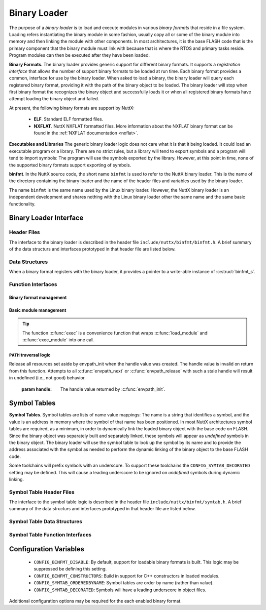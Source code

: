 .. _binfmt:

=============
Binary Loader
=============

The purpose of a *binary loader* is to load and
execute modules in various *binary formats* that reside in a file
system. Loading refers instantiating the binary module in some fashion,
usually copy all or some of the binary module into memory and then
linking the module with other components. In most architectures, it is
the base FLASH code that is the primary component that the binary module
must link with because that is where the RTOS and primary tasks reside.
Program modules can then be executed after they have been loaded.

**Binary Formats**. The binary loader provides generic support for
different binary formats. It supports a *registration interface* that
allows the number of support binary formats to be loaded at run time.
Each binary format provides a common, interface for use by the binary
loader. When asked to load a binary, the binary loader will query each
registered binary format, providing it with the path of the binary
object to be loaded. The binary loader will stop when first binary
format the recognizes the binary object and successfully loads it or
when all registered binary formats have attempt loading the binary
object and failed.

At present, the following binary formats are support by NuttX:

  - **ELF**. Standard ELF formatted files.
  - **NXFLAT**. NuttX NXFLAT formatted files. More information about the
    NXFLAT binary format can be found in the :ref:`NXFLAT
    documentation <nxflat>`.

**Executables and Libraries** The generic binary loader logic does not
care what it is that it being loaded. It could load an executable
program or a library. There are no strict rules, but a library will tend
to export symbols and a program will tend to import symbols: The program
will use the symbols exported by the library. However, at this point in
time, none of the supported binary formats support exporting of symbols.

**binfmt**. In the NuttX source code, the short name ``binfmt`` is used
to refer to the NuttX binary loader. This is the name of the directory
containing the binary loader and the name of the header files and
variables used by the binary loader.

The name ``binfmt`` is the same name used by the Linux binary loader.
However, the NuttX binary loader is an independent development and
shares nothing with the Linux binary loader other the same name and the
same basic functionality.

Binary Loader Interface
=======================

Header Files
------------

The interface to the binary loader is described in the header file
``include/nuttx/binfmt/binfmt.h``.
A brief summary of the data structurs and interfaces prototyped in that
header file are listed below.

Data Structures
---------------

When a binary format registers with the binary loader, it provides a
pointer to a write-able instance of :c:struct:`binfmt_s`.

.. c:struct:: binfmt_s

  .. code-block:: c

    struct binfmt_s
    {
      FAR struct binfmt_s *next;             /* Supports a singly-linked list */
      int (*load)(FAR struct binary_s *bin); /* Verify and load binary into memory */
    };


  The ``load`` method is used to load the binary format into memory. It
  returns either ``OK`` (0) meaning that the binary object was loaded
  successfully, or a negated ``errno`` indicating why the object was not
  loaded.

.. c:struct:: binary_s

  The type ``struct binary_s`` is use both to (1) describe the binary
  object to be loaded, and if successfully loaded, (2) to provide
  information about where and how the binary object was loaded. That
  structure is shown below:

  .. code-block:: c

    struct symtab_s;
    struct binary_s
    {
      /* Information provided to the loader to load and bind a module */

      FAR const char *filename;            /* Full path to the binary to be loaded */
      FAR const char **argv;               /* Argument list */
      FAR const struct symtab_s *exports;  /* Table of exported symbols */
      int nexports;                        /* The number of symbols in exports[] */

      /* Information provided from the loader (if successful) describing the
       * resources used by the loaded module.
       */

      main_t entrypt;                      /* Entry point into a program module */
      FAR void *mapped;                    /* Memory-mapped, address space */
      FAR void *alloc[BINFMT_NALLOC];      /* Allocated address spaces */

      /* Constructors/destructors */

    #ifdef CONFIG_BINFMT_CONSTRUCTORS
      FAR binfmt_ctor_t *ctors;            /* Pointer to a list of constructors */
      FAR binfmt_dtor_t *dtors;            /* Pointer to a list of destructors */
      uint16_t nctors;                     /* Number of constructors in the list */
      uint16_t ndtors;                     /* Number of destructors in the list */
    #endif

      /* Address environment.
       *
       * addrenv - This is the handle created by up_addrenv_create() that can be
       *   used to manage the tasks address space.
       */

    #ifdef CONFIG_ARCH_ADDRENV
      group_addrenv_t addrenv;             /* Task group address environment */
    #endif

      size_t mapsize;                      /* Size of the mapped address region (needed for munmap) */

      /* Start-up information that is provided by the loader, but may be modified
       * by the caller between load_module() and exec_module() calls.
       */

      uint8_t priority;                    /* Task execution priority */
      size_t stacksize;                    /* Size of the stack in bytes (unallocated) */
    };

  Where the types ``binfmt_ctor_t`` and ``binfmt_dtor_t`` define the type
  of one C++ constructor or destructor:

  .. code-block:: c

    typedef FAR void (*binfmt_ctor_t)(void);
    typedef FAR void (*binfmt_dtor_t)(void);

Function Interfaces
-------------------

Binary format management
~~~~~~~~~~~~~~~~~~~~~~~~

.. c:function:: int register_binfmt(FAR struct binfmt_s *binfmt)

  Register a loader for a binary format.

  :return: This is a NuttX internal function so it follows the convention
    that 0 (OK) is returned on success and a negated errno is returned on
    failure.

.. c:function:: int unregister_binfmt(FAR struct binfmt_s *binfmt)

  Register a loader for a binary format.

  :return:
    This is a NuttX internal function so it follows the convention
    that 0 (OK) is returned on success and a negated errno is returned on
    failure.

Basic module management
~~~~~~~~~~~~~~~~~~~~~~~

.. c:function:: int load_module(FAR struct binary_s *bin)

  Load a module into memory, bind it to an exported symbol take,
  and prep the module for execution.

  :param bin:
    The ``filename`` field will be used
    in order to locate the module to be loaded from the file system.
    The filename must be the full, absolute path to the file to be executed
    unless ``CONFIG_LIB_ENVPATH`` is defined. In that case, filename may be
    a relative path; a set of candidate absolute paths will be generated using
    the ``PATH`` environment variable and ``load_module()`` will attempt to load each
    file that is found at those absolute paths.

  :return:
    This is a NuttX internal function so it follows the convention that 0 (``OK``)
    is returned on success and a negated ``errno`` is returned on failure.

.. c:function:: int unload_module(FAR struct binary_s *bin)

  Unload a (non-executing) module from memory. If the module has been started
  (via :c:func:`exec_module`) and has not exited, calling this will be fatal.

  However, this function must be called after the module exist. How this is
  done is up to your logic. Perhaps you register it to be called by :c:func:`on_exit`?

  :return:
    This is a NuttX internal function so it follows the convention that 0 (``OK``)
    is returned on success and a negated ``errno`` is returned on failure.

.. c:function:: int exec_module(FAR const struct binary_s *bin);

  Execute a module that has been loaded into memory by :c:func:`load_module`.

  :return:
    This is a NuttX internal function so it follows the convention that 0 (``OK``)
    is returned on success and a negated ``errno`` is returned on failure.

.. tip::
  The function :c:func:`exec` is a convenience function that wraps
  :c:func:`load_module` and :c:func:`exec_module` into one call.

``PATH`` traversal logic
~~~~~~~~~~~~~~~~~~~~~~~~

.. c:function:: ENVPATH_HANDLE envpath_init(void);

  Initialize for the traversal of each value in the ``PATH`` variable. The
  usage is sequence is as follows:

  #. Call :c:func:`envpath_init` to initialize for the traversal.
     ``envpath_init()`` will return an opaque handle that can then be
     provided to :c:func:`envpath_next` and :c:func:`envpath_release`.
  #. Call :c:func:`envpath_next` repeatedly to examine every file that lies in
     the directories of the ``PATH`` variable.
  #. Call :c:func:`envpath_release` to free resources set aside by
     :c:func:`envpath_init`.

  :return:
    On success, :c:func:`envpath_init` return a non-``NULL``, opaque handle
    that may subsequently be used in calls to :c:func:`envpath_next` and
    :c:func:`envpath_release`. On error, a ``NULL`` handle value will be returned.
    The most likely cause of an error would be that there is no value
    associated with the ``PATH`` variable.

.. c:function:: FAR char *envpath_next(ENVPATH_HANDLE handle, FAR const char *relpath)

  Traverse all possible values in the PATH variable in attempt to find the
  full path to an executable file when only a relative path is provided.

  :param handle: The handle value returned by :c:func:`envpath_init`.
  :param relpath: The relative path to the file to be found.

  :return:
    On success, a non-``NULL`` pointer to a null-terminated string is provided.
    This is the full path to a file that exists in the file system.
    This function will verify that the file exists (but will not verify that it is marked executable).

  .. note::
    The string pointer return in the success case points to allocated memory.
    This memory must be freed by the called by calling :c:func:`kmm_free`.

  ``NULL`` relpath from any absolute path in the ``PATH`` variable.
  In this case, there is no point in calling :c:func:`envpath_next` further;
  :c:func:`envpath_release` must be called to release resources set aside by
  :c:func:`envpath_init`.

.. c:function:: void envpath_release(ENVPATH_HANDLE handle)

Release all resources set aside by envpath_init when the
handle value was created. The handle value is invalid on
return from this function. Attempts to all :c:func:`envpath_next`
or :c:func:`envpath_release` with such a stale handle will result
in undefined (i.e., not good) behavior.

  :param handle: The handle value returned by :c:func:`envpath_init`.

Symbol Tables
=============

**Symbol Tables**. Symbol tables are lists of name value mappings: The
name is a string that identifies a symbol, and the value is an address
in memory where the symbol of that name has been positioned. In most
NuttX architectures symbol tables are required, as a minimum, in order
to dynamically link the loaded binary object with the base code on
FLASH. Since the binary object was separately built and separately
linked, these symbols will appear as *undefined* symbols in the binary
object. The binary loader will use the symbol table to look up the
symbol by its name and to provide the address associated with the symbol
as needed to perform the dynamic linking of the binary object to the
base FLASH code.

Some toolchains will prefix symbols with an underscore. To support these
toolchains the ``CONFIG_SYMTAB_DECORATED`` setting may be defined. This
will cause a leading underscore to be ignored on *undefined* symbols
during dynamic linking.

Symbol Table Header Files
-------------------------

The interface to the symbol table logic is described in the header file
``include/nuttx/binfmt/symtab.h``.
A brief summary of the data structurs and interfaces prototyped in that
header file are listed below.

Symbol Table Data Structures
----------------------------

.. c:struct:: symbtab_s

  Describes one entry in the symbol table.

  .. code-block:: c

    struct symtab_s
    {
      FAR const char *sym_name;          /* A pointer to the symbol name string */
      FAR const void *sym_value;         /* The value associated with the string */
    };

  A symbol table is a fixed size array of ``struct symtab_s``. The
  information is intentionally minimal and supports only:

  #. Function pointers as ``sym_values``. Of other kinds of values need to
     be supported, then typing information would also need to be included
     in the structure.
  #. Fixed size arrays. There is no explicit provisional for dynamically
     adding or removing entries from the symbol table (realloc might be
     used for that purpose if needed). The intention is to support only
     fixed size arrays completely defined at compilation or link time.

Symbol Table Function Interfaces
--------------------------------

.. c:function:: FAR const struct symtab_s *symtab_findbyname(FAR const struct symtab_s *symtab, FAR const char *name, int nsyms);

  Find the symbol in the symbol table with the matching name.
  The implementation will be linear with respect to ``nsyms`` if
  ``CONFIG_SYMTAB_ORDEREDBYNAME`` is not selected, and logarithmic
  if it is.

  :return:
    A reference to the symbol table entry if an entry with
    the matching name is found; NULL is returned if the entry is not found.

.. c:function:: FAR const struct symtab_s *symtab_findbyvalue(FAR const struct symtab_s *symtab, FAR void *value, int nsyms);

  Find the symbol in the symbol table whose value closest
  (but not greater than), the provided value. This version assumes
  that table is not ordered with respect to symbol value and, hence,
  access time will be linear with respect to ``nsyms``.

  :return:
    A reference to the symbol table entry if an entry with the matching
    value is found; ``NULL`` is returned if the entry is not found.

Configuration Variables
=======================

  - ``CONFIG_BINFMT_DISABLE``: By default, support for loadable binary formats is built.
    This logic may be suppressed be defining this setting.
  - ``CONFIG_BINFMT_CONSTRUCTORS``: Build in support for C++ constructors in loaded modules.
  - ``CONFIG_SYMTAB_ORDEREDBYNAME``: Symbol tables are order by name (rather than value).
  - ``CONFIG_SYMTAB_DECORATED``: Symbols will have a leading underscore in object files.

Additional configuration options may be required for the each enabled
binary format.
